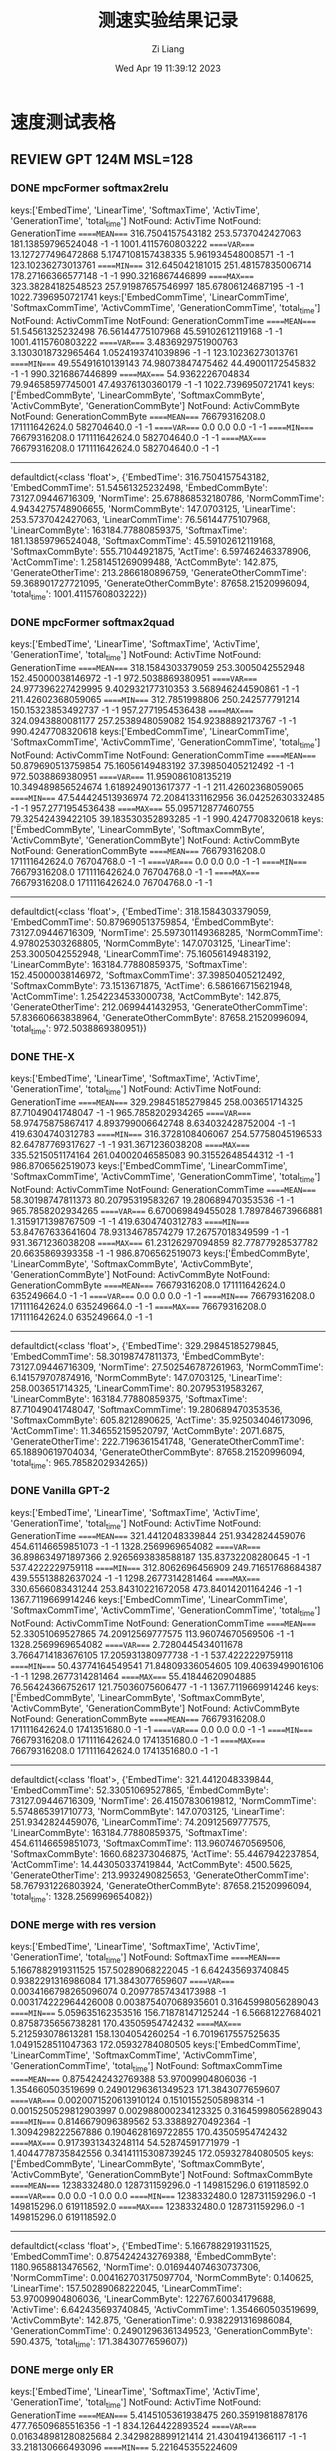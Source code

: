 #+title: 测速实验结果记录
#+date: Wed Apr 19 11:39:12 2023
#+author: Zi Liang
#+email: liangzid@stu.xjtu.edu.cn
#+latex_class: elegantpaper


* 速度测试表格
** REVIEW GPT 124M MSL=128 
*** DONE mpcFormer softmax2relu
CLOSED: [2023-04-22 周六 12:11]
keys:['EmbedTime', 'LinearTime', 'SoftmaxTime', 'ActivTime', 'GenerationTime', 'total_time']
NotFound: ActivTime
NotFound: GenerationTime
=====MEAN====
316.7504157543182       253.5737042427063       181.13859796524048      -1      -1      1001.4115760803222
=====VAR====
13.127277496472868      5.1747108157438335      5.961934548008571       -1      -1      123.10236273013761
=====MIN====
312.645042181015        251.48157835006714      178.27166366577148      -1      -1      990.3216867446899
=====MAX====
323.38284182548523      257.91987657546997      185.67806124687195      -1      -1      1022.7396950721741
keys:['EmbedCommTime', 'LinearCommTime', 'SoftmaxCommTime', 'ActivCommTime', 'GenerationCommTime', 'total_time']
NotFound: ActivCommTime
NotFound: GenerationCommTime
=====MEAN====
51.54561325232498       76.56144775107968       45.59102612119168       -1      -1      1001.4115760803222
=====VAR====
3.4836929751900763      3.1303018732965464      1.0524193741039896      -1      -1      123.10236273013761
=====MIN====
49.55491610139143       74.98073847475462       44.49001172545832       -1      -1      990.3216867446899
=====MAX====
54.9362226704834        79.94658597745001       47.49376130360179       -1      -1      1022.7396950721741
keys:['ËmbedCommByte', 'LinearCommByte', 'SoftmaxCommByte', 'ActivCommByte', 'GenerationCommByte']
NotFound: ActivCommByte
NotFound: GenerationCommByte
=====MEAN====
76679316208.0   171111642624.0  582704640.0     -1      -1
=====VAR====
0.0     0.0     0.0     -1      -1
=====MIN====
76679316208.0   171111642624.0  582704640.0     -1      -1
=====MAX====
76679316208.0   171111642624.0  582704640.0     -1      -1
-------------
defaultdict(<class 'float'>, {'EmbedTime': 316.7504157543182, 'EmbedCommTime': 51.54561325232498, 'ËmbedCommByte': 73127.09446716309, 'NormTime': 25.678868532180786, 'NormCommTime': 4.9434275748906655, 'NormCommByte': 147.0703125, 'LinearTime': 253.5737042427063, 'LinearCommTime': 76.56144775107968, 'LinearCommByte': 163184.77880859375, 'SoftmaxTime': 181.13859796524048, 'SoftmaxCommTime': 45.59102612119168, 'SoftmaxCommByte': 555.71044921875, 'ActTime': 6.597462463378906, 'ActCommTime': 1.2581451269099488, 'ActCommByte': 142.875, 'GenerateOtherTime': 213.2866180896759, 'GenerateOtherCommTime': 59.368901727721095, 'GenerateOtherCommByte': 87658.21520996094, 'total_time': 1001.4115760803222})

*** DONE mpcFormer softmax2quad
CLOSED: [2023-04-22 周六 12:11]

keys:['EmbedTime', 'LinearTime', 'SoftmaxTime', 'ActivTime', 'GenerationTime', 'total_time']
NotFound: ActivTime
NotFound: GenerationTime
=====MEAN====
318.1584303379059       253.3005042552948       152.45000038146972      -1      -1      972.5038869380951
=====VAR====
24.977396227429995      9.402932177310353       3.568946244590861       -1      -1      211.42602368059065
=====MIN====
312.7851998806  250.242577791214        150.15323853492737      -1      -1      957.2771954536438
=====MAX====
324.0943880081177       257.2538948059082       154.92388892173767      -1      -1      990.4247708320618
keys:['EmbedCommTime', 'LinearCommTime', 'SoftmaxCommTime', 'ActivCommTime', 'GenerationCommTime', 'total_time']
NotFound: ActivCommTime
NotFound: GenerationCommTime
=====MEAN====
50.879690513759854      75.16056149483192       37.39850405212492       -1      -1      972.5038869380951
=====VAR====
11.959086108135219      10.349489856524674      1.6189249013617377      -1      -1      211.42602368059065
=====MIN====
47.544424513936974      72.20841331162956       36.04252630332485       -1      -1      957.2771954536438
=====MAX====
55.095712877460755      79.32542439422105       39.183530352893285      -1      -1      990.4247708320618
keys:['ËmbedCommByte', 'LinearCommByte', 'SoftmaxCommByte', 'ActivCommByte', 'GenerationCommByte']
NotFound: ActivCommByte
NotFound: GenerationCommByte
=====MEAN====
76679316208.0   171111642624.0  76704768.0      -1      -1
=====VAR====
0.0     0.0     0.0     -1      -1
=====MIN====
76679316208.0   171111642624.0  76704768.0      -1      -1
=====MAX====
76679316208.0   171111642624.0  76704768.0      -1      -1
-------------
defaultdict(<class 'float'>, {'EmbedTime': 318.1584303379059, 'EmbedCommTime': 50.879690513759854, 'ËmbedCommByte': 73127.09446716309, 'NormTime': 25.597301149368285, 'NormCommTime': 4.978025303268805, 'NormCommByte': 147.0703125, 'LinearTime': 253.3005042552948, 'LinearCommTime': 75.16056149483192, 'LinearCommByte': 163184.77880859375, 'SoftmaxTime': 152.45000038146972, 'SoftmaxCommTime': 37.39850405212492, 'SoftmaxCommByte': 73.1513671875, 'ActTime': 6.586166715621948, 'ActCommTime': 1.2542234533000738, 'ActCommByte': 142.875, 'GenerateOtherTime': 212.0699441432953, 'GenerateOtherCommTime': 57.83660663838964, 'GenerateOtherCommByte': 87658.21520996094, 'total_time': 972.5038869380951})



*** DONE THE-X
CLOSED: [2023-04-20 周四 13:44]
keys:['EmbedTime', 'LinearTime', 'SoftmaxTime', 'ActivTime', 'GenerationTime', 'total_time']
NotFound: ActivTime
NotFound: GenerationTime
=====MEAN====
329.29845185279845      258.003651714325        87.71049041748047       -1      -1      965.7858202934265
=====VAR====
58.97475875867417       4.893799006642748       8.634032428752004       -1      -1      419.6304740312783
=====MIN====
316.3728108406067       254.57758045196533      82.64787769317627       -1      -1      931.3671236038208
=====MAX====
335.5215051174164       261.04002046585083      90.31552648544312       -1      -1      986.8706562519073
keys:['EmbedCommTime', 'LinearCommTime', 'SoftmaxCommTime', 'ActivCommTime', 'GenerationCommTime', 'total_time']
NotFound: ActivCommTime
NotFound: GenerationCommTime
=====MEAN====
58.30198747811373       80.20795319583267       19.280689470353536      -1      -1      965.7858202934265
=====VAR====
6.670069849455028       1.789784673966881       1.3159171398767509      -1      -1      419.6304740312783
=====MIN====
53.84767633641604       78.93134678574279       17.26757018349599       -1      -1      931.3671236038208
=====MAX====
61.23126297094859       82.77877928537782       20.6635869393358        -1      -1      986.8706562519073
keys:['ËmbedCommByte', 'LinearCommByte', 'SoftmaxCommByte', 'ActivCommByte', 'GenerationCommByte']
NotFound: ActivCommByte
NotFound: GenerationCommByte
=====MEAN====
76679316208.0   171111642624.0  635249664.0     -1      -1
=====VAR====
0.0     0.0     0.0     -1      -1
=====MIN====
76679316208.0   171111642624.0  635249664.0     -1      -1
=====MAX====
76679316208.0   171111642624.0  635249664.0     -1      -1
-------------
defaultdict(<class 'float'>, {'EmbedTime': 329.29845185279845, 'EmbedCommTime': 58.30198747811373, 'ËmbedCommByte': 73127.09446716309, 'NormTime': 27.502546787261963, 'NormCommTime': 6.141579707874916, 'NormCommByte': 147.0703125, 'LinearTime': 258.003651714325, 'LinearCommTime': 80.20795319583267, 'LinearCommByte': 163184.77880859375, 'SoftmaxTime': 87.71049041748047, 'SoftmaxCommTime': 19.280689470353536, 'SoftmaxCommByte': 605.8212890625, 'ActTime': 35.925034046173096, 'ActCommTime': 11.346552159520797, 'ActCommByte': 2071.6875, 'GenerateOtherTime': 222.7196361541748, 'GenerateOtherCommTime': 65.18890619704034, 'GenerateOtherCommByte': 87658.21520996094, 'total_time': 965.7858202934265})
*** DONE Vanilla GPT-2
CLOSED: [2023-04-20 周四 14:23]
keys:['EmbedTime', 'LinearTime', 'SoftmaxTime', 'ActivTime', 'GenerationTime', 'total_time']
NotFound: ActivTime
NotFound: GenerationTime
=====MEAN====
321.4412048339844       251.9342824459076       454.61146659851073      -1      -1      1328.2569969654082
=====VAR====
36.898634971897366      2.9265693838588187      135.83732208280645      -1      -1      537.4222229759118
=====MIN====
312.8062696456909       249.71651768684387      439.55513882637024      -1      -1      1298.2677314281464
=====MAX====
330.6566083431244       253.84310221672058      473.84014201164246      -1      -1      1367.7119669914246
keys:['EmbedCommTime', 'LinearCommTime', 'SoftmaxCommTime', 'ActivCommTime', 'GenerationCommTime', 'total_time']
NotFound: ActivCommTime
NotFound: GenerationCommTime
=====MEAN====
52.33051069527865       74.20912569777575       113.96074670569506      -1      -1      1328.2569969654082
=====VAR====
2.7280445434011678      3.7664714183676105      17.205931380977738      -1      -1      537.4222229759118
=====MIN====
50.43774164549541       71.84809336054605       109.40639499016106      -1      -1      1298.2677314281464
=====MAX====
55.41844620904885       76.56424366752617       121.75036075606477      -1      -1      1367.7119669914246
keys:['ËmbedCommByte', 'LinearCommByte', 'SoftmaxCommByte', 'ActivCommByte', 'GenerationCommByte']
NotFound: ActivCommByte
NotFound: GenerationCommByte
=====MEAN====
76679316208.0   171111642624.0  1741351680.0    -1      -1
=====VAR====
0.0     0.0     0.0     -1      -1
=====MIN====
76679316208.0   171111642624.0  1741351680.0    -1      -1
=====MAX====
76679316208.0   171111642624.0  1741351680.0    -1      -1
-------------
defaultdict(<class 'float'>, {'EmbedTime': 321.4412048339844, 'EmbedCommTime': 52.33051069527865, 'ËmbedCommByte': 73127.09446716309, 'NormTime': 26.41507830619812, 'NormCommTime': 5.574865391710773, 'NormCommByte': 147.0703125, 'LinearTime': 251.9342824459076, 'LinearCommTime': 74.20912569777575, 'LinearCommByte': 163184.77880859375, 'SoftmaxTime': 454.61146659851073, 'SoftmaxCommTime': 113.96074670569506, 'SoftmaxCommByte': 1660.682373046875, 'ActTime': 55.4467942237854, 'ActCommTime': 14.443050337419844, 'ActCommByte': 4500.5625, 'GenerateOtherTime': 213.9932490825653, 'GenerateOtherCommTime': 58.767931226803924, 'GenerateOtherCommByte': 87658.21520996094, 'total_time': 1328.2569969654082})
*** DONE merge with res version
CLOSED: [2023-04-22 周六 12:11]
keys:['EmbedTime', 'LinearTime', 'SoftmaxTime', 'ActivTime', 'GenerationTime', 'total_time']
NotFound: SoftmaxTime
=====MEAN====
5.1667882919311525      157.50289068222045      -1      6.642435693740845       0.9382291316986084      171.3843077659607
=====VAR====
0.0034166798265096074   0.20977857434173988     -1      0.003174222964426008    0.003875407068935601    0.31645998056289043
=====MIN====
5.059635162353516       156.71878147125244      -1      6.56681227684021        0.8758735656738281      170.43505954742432
=====MAX====
5.212593078613281       158.1304054260254       -1      6.7019617557525635      1.0491528511047363      172.05932784080505
keys:['EmbedCommTime', 'LinearCommTime', 'SoftmaxCommTime', 'ActivCommTime', 'GenerationCommTime', 'total_time']
NotFound: SoftmaxCommTime
=====MEAN====
0.8754242432769388      53.97009904806036       -1      1.354660503519699       0.24901296361349523     171.3843077659607
=====VAR====
0.0020071520613910124   0.15101552505898314     -1      0.0015250529812903997   0.002988000234123325    0.31645998056289043
=====MIN====
0.8146679096389562      53.33889270492364       -1      1.3094298222567886      0.1904628169722855      170.43505954742432
=====MAX====
0.9173931343248114      54.52874591771979       -1      1.4044778735842556      0.34141115308739245     172.05932784080505
keys:['ËmbedCommByte', 'LinearCommByte', 'SoftmaxCommByte', 'ActivCommByte', 'GenerationCommByte']
NotFound: SoftmaxCommByte
=====MEAN====
1238332480.0    128731159296.0  -1      149815296.0     619118592.0
=====VAR====
0.0     0.0     -1      0.0     0.0
=====MIN====
1238332480.0    128731159296.0  -1      149815296.0     619118592.0
=====MAX====
1238332480.0    128731159296.0  -1      149815296.0     619118592.0
-------------
defaultdict(<class 'float'>, {'EmbedTime': 5.1667882919311525, 'EmbedCommTime': 0.8754242432769388, 'ËmbedCommByte': 1180.9658813476562, 'NormTime': 0.016944074630737306, 'NormCommTime': 0.004162703175097704, 'NormCommByte': 0.140625, 'LinearTime': 157.50289068222045, 'LinearCommTime': 53.97009904806036, 'LinearCommByte': 122767.60034179688, 'ActivTime': 6.642435693740845, 'ActivCommTime': 1.354660503519699, 'ActivCommByte': 142.875, 'GenerationTime': 0.9382291316986084, 'GenerationCommTime': 0.24901296361349523, 'GenerationCommByte': 590.4375, 'total_time': 171.3843077659607})
*** DONE merge only ER
CLOSED: [2023-04-20 周四 13:43]

keys:['EmbedTime', 'LinearTime', 'SoftmaxTime', 'ActivTime', 'GenerationTime', 'total_time']
NotFound: ActivTime
NotFound: GenerationTime
=====MEAN====
5.4145105361938475      260.35919818878176      477.76509685516356      -1      -1      834.1264422893524
=====VAR====
0.016348981280825684    2.3429828899121414      21.43041941366117       -1      -1      33.218130666493096
=====MIN====
5.221645355224609       258.39573097229004      470.647887468338        -1      -1      824.3343379497528
=====MAX====
5.5963568687438965      262.9959020614624       483.65975522994995      -1      -1      840.3776621818542
keys:['EmbedCommTime', 'LinearCommTime', 'SoftmaxCommTime', 'ActivCommTime', 'GenerationCommTime', 'total_time']
NotFound: ActivCommTime
NotFound: GenerationCommTime
=====MEAN====
0.953561028954573       80.00472706507426       124.83331272688228      -1      -1      834.1264422893524
=====VAR====
0.003995419802254666    1.73747618002999        2.4432525158001432      -1      -1      33.218130666493096
=====MIN====
0.9024600171251222      78.74703175248578       122.59493040759116      -1      -1      824.3343379497528
=====MAX====
1.0759945795871317      82.38964712503366       126.63504987291526      -1      -1      840.3776621818542
keys:['ËmbedCommByte', 'LinearCommByte', 'SoftmaxCommByte', 'ActivCommByte', 'GenerationCommByte']
NotFound: ActivCommByte
NotFound: GenerationCommByte
=====MEAN====
1238332480.0    172471474944.0  1740798720.0    -1      -1
=====VAR====
0.0     0.0     0.0     -1      -1
=====MIN====
1238332480.0    172471474944.0  1740798720.0    -1      -1
=====MAX====
1238332480.0    172471474944.0  1740798720.0    -1      -1
-------------
defaultdict(<class 'float'>, {'EmbedTime': 5.4145105361938475, 'EmbedCommTime': 0.953561028954573, 'ËmbedCommByte': 1180.9658813476562, 'NormTime': 27.025830841064455, 'NormCommTime': 6.09261630277615, 'NormCommByte': 141.890625, 'LinearTime': 260.35919818878176, 'LinearCommTime': 80.00472706507426, 'LinearCommByte': 164481.61596679688, 'SoftmaxTime': 477.76509685516356, 'SoftmaxCommTime': 124.83331272688228, 'SoftmaxCommByte': 1660.155029296875, 'ActTime': 58.43527755737305, 'ActCommTime': 15.887179852626286, 'ActCommByte': 4500.5625, 'GenerateTime': 0.7896572113037109, 'GenerateCommTime': 0.26304320264607667, 'GenerateCommByte': 588.9609375, 'total_time': 834.1264422893524})


*** DONE merge only MM
CLOSED: [2023-04-23 周日 09:11]
keys:['EmbedTime', 'LinearTime', 'SoftmaxTime', 'ActivTime', 'GenerationTime', 'total_time']
NotFound: SoftmaxTime
=====MEAN====
5.024235677719116       158.56350073814392      -1      54.5826997756958        0.9145281791687012      220.2266243457794
=====VAR====
0.00037396587862076564  1.3030186771848231      -1      0.10604774631681266     0.0012172656838492911   1.8182712246237904
=====MIN====
4.989671945571899       157.47698163986206      -1      53.99264740943909       0.8820734024047852      219.04280805587769
=====MAX====
5.040687799453735       160.7676227092743       -1      54.889461517333984      0.970555305480957       222.75764536857605
keys:['EmbedCommTime', 'LinearCommTime', 'SoftmaxCommTime', 'ActivCommTime', 'GenerationCommTime', 'total_time']
NotFound: SoftmaxCommTime
=====MEAN====
0.8138746893266215      54.24879694313277       -1      14.557344662607647      0.22937522099819035     220.2266243457794
=====VAR====
0.0006401639909680885   1.9466653690594344      -1      0.04065747452384415     0.001049126818602222    1.8182712246237904
=====MIN====
0.7734060311922804      53.169103983207606      -1      14.24962057871744       0.19995918998029083     219.04280805587769
=====MAX====
0.8429335991386324      57.004851116100326      -1      14.877067184192128      0.27909709396772087     222.75764536857605
keys:['ËmbedCommByte', 'LinearCommByte', 'SoftmaxCommByte', 'ActivCommByte', 'GenerationCommByte']
NotFound: SoftmaxCommByte
=====MEAN====
1238332480.0    128731159296.0  -1      4719181824.0    619118592.0
=====VAR====
0.0     0.0     -1      0.0     0.0
=====MIN====
1238332480.0    128731159296.0  -1      4719181824.0    619118592.0
=====MAX====
1238332480.0    128731159296.0  -1      4719181824.0    619118592.0
-------------
defaultdict(<class 'float'>, {'EmbedTime': 5.024235677719116, 'EmbedCommTime': 0.8138746893266215, 'ËmbedCommByte': 1180.9658813476562, 'NormTime': 0.019113445281982423, 'NormCommTime': 0.003902715747244656, 'NormCommByte': 0.140625, 'LinearTime': 158.56350073814392, 'LinearCommTime': 54.24879694313277, 'LinearCommByte': 122767.60034179688, 'ActivTime': 54.5826997756958, 'ActivCommTime': 14.557344662607647, 'ActivCommByte': 4500.5625, 'GenerationTime': 0.9145281791687012, 'GenerationCommTime': 0.22937522099819035, 'GenerationCommByte': 590.4375, 'total_time': 220.2266243457794})
*** TODO merge no res
** REVIEW T5 
*** DONE t5 vanilla
CLOSED: [2023-04-23 周日 09:24]
keys:['EmbedTime', 'LinearTime', 'SoftmaxTime', 'ActivTime', 'GenerationTime', 'total_time']
NotFound: ActivTime
NotFound: GenerationTime
=====MEAN====
646.9233921051025       328.09431715011596      693.7320475578308       -1      -1      1982.9317943572999
=====VAR====
157.43499755611884      10.273142801455524      94.80925159825503       -1      -1      860.9533136935994
=====MIN====
624.4639899730682       322.0147178173065       674.8820152282715       -1      -1      1926.4642281532288
=====MAX====
662.1053941249847       331.06633830070496      703.0846891403198       -1      -1      2006.1208565235138
keys:['EmbedCommTime', 'LinearCommTime', 'SoftmaxCommTime', 'ActivCommTime', 'GenerationCommTime', 'total_time']
NotFound: ActivCommTime
NotFound: GenerationCommTime
=====MEAN====
106.71471588758286      96.07698769727722       175.56698174243792      -1      -1      1982.9317943572999
=====VAR====
32.12702331605236       6.838499479801449       23.097381085426974      -1      -1      860.9533136935994
=====MIN====
96.09940472024027       91.57804919278715       167.93725227250252      -1      -1      1926.4642281532288
=====MAX====
111.52952633204404      98.70083410956431       181.28623376321048      -1      -1      2006.1208565235138
keys:['ËmbedCommByte', 'LinearCommByte', 'SoftmaxCommByte', 'ActivCommByte', 'GenerationCommByte']
NotFound: ActivCommByte
NotFound: GenerationCommByte
=====MEAN====
157991925760.0  214725291264.0  8287211520.0    -1      -1
=====VAR====
0.0     0.0     0.0     -1      -1
=====MIN====
157991925760.0  214725291264.0  8287211520.0    -1      -1
=====MAX====
157991925760.0  214725291264.0  8287211520.0    -1      -1
-------------
defaultdict(<class 'float'>, {'EmbedTime': 646.9233921051025, 'EmbedCommTime': 106.71471588758286, 'ËmbedCommByte': 150672.841796875, 'NormTime': 33.859628963470456, 'NormCommTime': 6.895740857068449, 'NormCommByte': 308.5546875, 'LinearTime': 328.09431715011596, 'LinearCommTime': 96.07698769727722, 'LinearCommByte': 204777.99536132812, 'SoftmaxTime': 693.7320475578308, 'SoftmaxCommTime': 175.56698174243792, 'SoftmaxCommByte': 7903.30078125, 'ActTime': 57.80755362510681, 'ActCommTime': 16.809195171203463, 'ActCommByte': 11340.0, 'GenerateOtherTime': 216.5783592224121, 'GenerateOtherCommTime': 60.89606190037448, 'GenerateOtherCommByte': 89778.95419311523, 'total_time': 1982.9317943572999})

*** DONE mpcFormer softmax2relu
CLOSED: [2023-04-23 周日 09:24]
keys:['EmbedTime', 'LinearTime', 'SoftmaxTime', 'ActivTime', 'GenerationTime', 'total_time']
NotFound: ActivTime
NotFound: GenerationTime
=====MEAN====
655.0207789421081       328.60516424179076      284.6552845954895       -1      -1      1535.1426026821136
=====VAR====
8.55443551466536        3.070360958025262       3.8765272503848665      -1      -1      67.8364711992125
=====MIN====
650.982280254364        325.78832244873047      281.9973638057709       -1      -1      1523.266235589981
=====MAX====
660.0684614181519       331.3135573863983       287.60096406936646      -1      -1      1549.0385324954987
keys:['EmbedCommTime', 'LinearCommTime', 'SoftmaxCommTime', 'ActivCommTime', 'GenerationCommTime', 'total_time']
NotFound: ActivCommTime
NotFound: GenerationCommTime
=====MEAN====
110.7121470999904       96.79513968860265       75.17359516294673       -1      -1      1535.1426026821136
=====VAR====
15.3786104301385        3.880437892891466       2.1592431289989573      -1      -1      67.8364711992125
=====MIN====
105.42290151887573      93.92127374152187       72.89838737039827       -1      -1      1523.266235589981
=====MAX====
116.69976750470232      99.78080651990604       77.46768285904545       -1      -1      1549.0385324954987
keys:['ËmbedCommByte', 'LinearCommByte', 'SoftmaxCommByte', 'ActivCommByte', 'GenerationCommByte']
NotFound: ActivCommByte
NotFound: GenerationCommByte
=====MEAN====
157991925760.0  214725291264.0  2933245440.0    -1      -1
=====VAR====
0.0     0.0     0.0     -1      -1
=====MIN====
157991925760.0  214725291264.0  2933245440.0    -1      -1
=====MAX====
157991925760.0  214725291264.0  2933245440.0    -1      -1
-------------
defaultdict(<class 'float'>, {'EmbedTime': 655.0207789421081, 'EmbedCommTime': 110.7121470999904, 'ËmbedCommByte': 150672.841796875, 'NormTime': 34.806865787506105, 'NormCommTime': 7.416670836834237, 'NormCommByte': 308.5546875, 'LinearTime': 328.60516424179076, 'LinearCommTime': 96.79513968860265, 'LinearCommByte': 204777.99536132812, 'SoftmaxTime': 284.6552845954895, 'SoftmaxCommTime': 75.17359516294673, 'SoftmaxCommByte': 2797.36083984375, 'ActTime': 6.915495824813843, 'ActCommTime': 1.5113002594094724, 'ActCommByte': 360.0, 'GenerateOtherTime': 219.11155891418457, 'GenerateOtherCommTime': 61.81117440559901, 'GenerateOtherCommByte': 89778.95419311523, 'total_time': 1535.1426026821136})

*** DONE mpcFormer softmax2quad
CLOSED: [2023-04-23 周日 09:24]
keys:['EmbedTime', 'LinearTime', 'SoftmaxTime', 'ActivTime', 'GenerationTime', 'total_time']
NotFound: ActivTime
NotFound: GenerationTime
=====MEAN====
649.6196112632751       325.97294945716857      235.54454545974733      -1      -1      1473.8832865715026
=====VAR====
3.214188509509313       0.4783155810297421      2.145487062764219       -1      -1      23.134494830327586
=====MIN====
648.0457375049591       325.08849811553955      234.18223071098328      -1      -1      1468.8561475276947
=====MAX====
652.96883893013 326.9751965999603       237.76154613494873      -1      -1      1481.8124468326569
keys:['EmbedCommTime', 'LinearCommTime', 'SoftmaxCommTime', 'ActivCommTime', 'GenerationCommTime', 'total_time']
NotFound: ActivCommTime
NotFound: GenerationCommTime
=====MEAN====
104.04862858159467      92.88691058438272       58.46893909664359       -1      -1      1473.8832865715026
=====VAR====
0.5411761997871254      0.2243499789382723      0.43261792897661894     -1      -1      23.134494830327586
=====MIN====
103.50481364422012      92.19192419864703       57.784277087892406      -1      -1      1468.8561475276947
=====MAX====
105.46443053486291      93.32832386705559       59.48589720134623       -1      -1      1481.8124468326569
keys:['ËmbedCommByte', 'LinearCommByte', 'SoftmaxCommByte', 'ActivCommByte', 'GenerationCommByte']
NotFound: ActivCommByte
NotFound: GenerationCommByte
=====MEAN====
157991925760.0  214725291264.0  349062912.0     -1      -1
=====VAR====
0.0     0.0     0.0     -1      -1
=====MIN====
157991925760.0  214725291264.0  349062912.0     -1      -1
=====MAX====
157991925760.0  214725291264.0  349062912.0     -1      -1
-------------
defaultdict(<class 'float'>, {'EmbedTime': 649.6196112632751, 'EmbedCommTime': 104.04862858159467, 'ËmbedCommByte': 150672.841796875, 'NormTime': 34.05346503257751, 'NormCommTime': 6.705171162611805, 'NormCommByte': 308.5546875, 'LinearTime': 325.97294945716857, 'LinearCommTime': 92.88691058438272, 'LinearCommByte': 204777.99536132812, 'SoftmaxTime': 235.54454545974733, 'SoftmaxCommTime': 58.46893909664359, 'SoftmaxCommByte': 332.892333984375, 'ActTime': 6.76304178237915, 'ActCommTime': 1.3232426483882591, 'ActCommByte': 360.0, 'GenerateOtherTime': 215.92707667350768, 'GenerateOtherCommTime': 58.00826666979119, 'GenerateOtherCommByte': 89778.95419311523, 'total_time': 1473.8832865715026})
*** DONE THE-X i.e. XXX
CLOSED: [2023-04-23 周日 14:40]
keys:['EmbedTime', 'LinearTime', 'SoftmaxTime', 'ActivTime', 'GenerationTime', 'total_time']
NotFound: GenerationTime
=====MEAN====
632.3146266460419       321.9000853061676       126.72839922904969      16.701159620285033      -1      1366.441462659836
=====VAR====
23.815889300986292      4.252307429626095       0.972446971643385       0.009664979938897887    -1      119.11772220085035
=====MIN====
627.2085516452789       319.87699007987976      125.50215125083923      16.570326328277588      -1      1355.4020385742188
=====MAX====
640.2638204097748       325.30936312675476      128.3167188167572       16.85785722732544       -1      1384.372257232666
keys:['EmbedCommTime', 'LinearCommTime', 'SoftmaxCommTime', 'ActivCommTime', 'GenerationCommTime', 'total_time']
NotFound: GenerationCommTime
=====MEAN====
97.15865063164384       90.82216748709325       25.513768161833287      4.874616673286073       -1      1366.441462659836
=====VAR====
5.659624807198996       2.5929016980607082      0.19152071707503565     0.00381829742310946     -1      119.11772220085035
=====MIN====
94.72855378873646       89.20223964005709       24.86085189820733       4.777615587110631       -1      1355.4020385742188
=====MAX====
101.10090612771455      93.47972625843249       26.155586957465857      4.9443340809084475      -1      1384.372257232666
keys:['ËmbedCommByte', 'LinearCommByte', 'SoftmaxCommByte', 'ActivCommByte', 'GenerationCommByte']
NotFound: GenerationCommByte
=====MEAN====
157991925760.0  214725291264.0  3199087872.0    1094713344.0    -1
=====VAR====
0.0     0.0     0.0     0.0     -1
=====MIN====
157991925760.0  214725291264.0  3199087872.0    1094713344.0    -1
=====MAX====
157991925760.0  214725291264.0  3199087872.0    1094713344.0    -1
-------------
defaultdict(<class 'float'>, {'EmbedTime': 632.3146266460419, 'EmbedCommTime': 97.15865063164384, 'ËmbedCommByte': 150672.841796875, 'NormTime': 33.23845739364624, 'NormCommTime': 6.341874593123793, 'NormCommByte': 308.5546875, 'LinearTime': 321.9000853061676, 'LinearCommTime': 90.82216748709325, 'LinearCommByte': 204777.99536132812, 'SoftmaxTime': 126.72839922904969, 'SoftmaxCommTime': 25.513768161833287, 'SoftmaxCommByte': 3050.887939453125, 'ActTime': 17.876121234893798, 'ActCommTime': 5.74360766701866, 'ActCommByte': 4176.0, 'ActivTime': 16.701159620285033, 'ActivCommTime': 4.874616673286073, 'ActivCommByte': 1044.0, 'GenerateOtherTime': 211.95112261772155, 'GenerateOtherCommTime': 56.27124924997334, 'GenerateOtherCommByte': 89778.95419311523, 'total_time': 1366.441462659836})
*** DONE merge with res
CLOSED: [2023-04-23 周日 10:23]
keys:['EmbedTime', 'LinearTime', 'SoftmaxTime', 'ActivTime', 'GenerationTime', 'total_time']
NotFound: SoftmaxTime
=====MEAN====
7.6207160472869875      131.3153254508972       -1      3.3426794052124023      0.9131648540496826      144.0219871520996
=====VAR====
0.006013558661752541    0.17305750522442395     -1      0.00014924348771728547  0.0017794297827776972   0.27805325489265215
=====MIN====
7.513795614242554       130.71567726135254      -1      3.323662281036377       0.8874719142913818      143.27487540245056
=====MAX====
7.755141735076904       131.766197681427        -1      3.361452102661133       0.9971444606781006      144.73072338104248
keys:['EmbedCommTime', 'LinearCommTime', 'SoftmaxCommTime', 'ActivCommTime', 'GenerationCommTime', 'total_time']
NotFound: SoftmaxCommTime
=====MEAN====
1.270848045195453       44.10867096490692       -1      0.7013147906865924      0.22504419179167598     144.0219871520996
=====VAR====
0.0010910094533198517   0.20004482561320977     -1      8.181129767501709e-05   0.0010956251865490783   0.27805325489265215
=====MIN====
1.2106680065626279      43.59139426238835       -1      0.6932800909271464      0.20400465093553066     143.27487540245056
=====MAX====
1.302109980606474       44.69786754285451       -1      0.7189723085612059      0.2907816229853779      144.73072338104248
keys:['ËmbedCommByte', 'LinearCommByte', 'SoftmaxCommByte', 'ActivCommByte', 'GenerationCommByte']
NotFound: SoftmaxCommByte
=====MEAN====
1857498720.0    102712338432.0  -1      77856768.0      619130880.0
=====VAR====
0.0     0.0     -1      0.0     0.0
=====MIN====
1857498720.0    102712338432.0  -1      77856768.0      619130880.0
=====MAX====
1857498720.0    102712338432.0  -1      77856768.0      619130880.0
-------------
defaultdict(<class 'float'>, {'EmbedTime': 7.6207160472869875, 'EmbedCommTime': 1.270848045195453, 'ËmbedCommByte': 1771.4488220214844, 'NormTime': 0.025398778915405273, 'NormCommTime': 0.007257374771870673, 'NormCommByte': 0.2109375, 'LinearTime': 131.3153254508972, 'LinearCommTime': 44.10867096490692, 'LinearCommByte': 97954.119140625, 'ActivTime': 3.3426794052124023, 'ActivCommTime': 0.7013147906865924, 'ActivCommByte': 74.25, 'GenerationTime': 0.9131648540496826, 'GenerationCommTime': 0.22504419179167598, 'GenerationCommByte': 590.44921875, 'total_time': 144.0219871520996})
*** TODO merge only ER
*** DONE merge only MM
CLOSED: [2023-04-23 周日 10:53]
keys:['EmbedTime', 'LinearTime', 'SoftmaxTime', 'ActivTime', 'GenerationTime', 'total_time']
NotFound: SoftmaxTime
NotFound: GenerationTime
=====MEAN====
326.285486125946        226.38172965049745      -1      27.962402677536012      -1      705.1235736370087
=====VAR====
0.2674361419807974      0.6078056749417874      -1      0.03196738010057289     -1      2.3991518997869345
=====MIN====
325.64207577705383      225.0495846271515       -1      27.677207708358765      -1      702.6142137050629
=====MAX====
327.04121470451355      227.43237900733948      -1      28.20376706123352       -1      707.2003774642944
keys:['EmbedCommTime', 'LinearCommTime', 'SoftmaxCommTime', 'ActivCommTime', 'GenerationCommTime', 'total_time']
NotFound: SoftmaxCommTime
NotFound: GenerationCommTime
=====MEAN====
52.814525348809546      74.10829124718438       -1      7.283600179105997       -1      705.1235736370087
=====VAR====
0.43995035925154646     0.7419184952891098      -1      0.014447966207143923    -1      2.3991518997869345
=====MIN====
51.95490403578151       72.65119998855516       -1      7.047354327631183       -1      702.6142137050629
=====MAX====
53.96532901911996       75.2583841526648        -1      7.379287272808142       -1      707.2003774642944
keys:['ËmbedCommByte', 'LinearCommByte', 'SoftmaxCommByte', 'ActivCommByte', 'GenerationCommByte']
NotFound: SoftmaxCommByte
NotFound: GenerationCommByte
=====MEAN====
79152764720.0   179722999296.0  -1      2433908736.0    -1
=====VAR====
0.0     0.0     -1      0.0     -1
=====MIN====
79152764720.0   179722999296.0  -1      2433908736.0    -1
=====MAX====
79152764720.0   179722999296.0  -1      2433908736.0    -1
-------------
defaultdict(<class 'float'>, {'EmbedTime': 326.285486125946, 'EmbedCommTime': 52.814525348809546, 'ËmbedCommByte': 75485.95878601074, 'NormTime': 1.022919511795044, 'NormCommTime': 0.22701334326993675, 'NormCommByte': 6.0703125, 'LinearTime': 226.38172965049745, 'LinearCommTime': 74.10829124718438, 'LinearCommByte': 171397.20849609375, 'ActivTime': 27.962402677536012, 'ActivCommTime': 7.283600179105997, 'ActivCommByte': 2321.15625, 'SMAMTime': 122.12230596542358, 'SMAMCommTime': 32.01773664697539, 'SMAMCommByte': 14862.943542480469, 'total_time': 705.1235736370087})
*** TODO merge no res
* TODO Vary Model Size
x轴设定： 5个point，从124M到6B，在GPT上进行
曲线：四条即可，merge, gpt2, thex, mpcformer
* TODO Vary Sequence Length
x轴设定： 5个point: 64 128 256 512 1024，在GPT上进行
曲线：四条即可，merge, gpt2, thex, mpcformer
